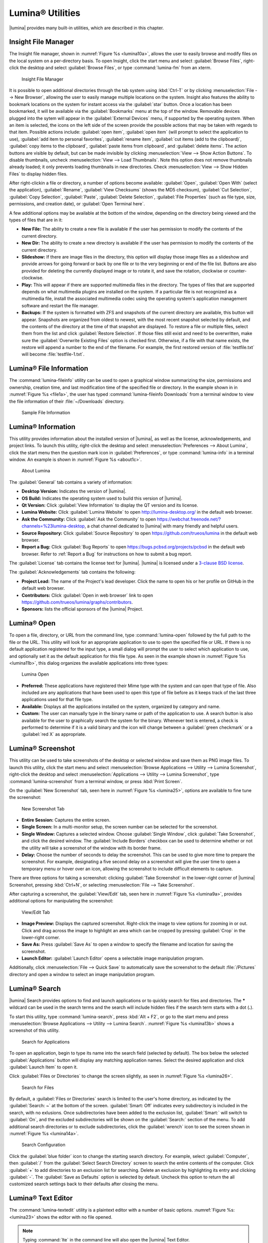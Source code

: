.. index:: Utilities
.. _Lumina Utilities:

Lumina® Utilities
*****************

|lumina| provides many built-in utilities, which are described in this
chapter.

.. index:: file manager
.. _Insight File Manager:

Insight File Manager
====================
  
The Insight file manager, shown in :numref:`Figure %s <lumina10a>`,
allows the user to easily browse and modify files on the local system on
a per-directory basis. To open Insight, click the start menu and select
:guilabel:`Browse Files`, right-click the desktop and select
:guilabel:`Browse Files`, or type :command:`lumina-fm` from an xterm.

.. _lumina10a:

.. figure:: images/lumina10a.png
   :scale: 100%

   Insight File Manager

It is possible to open additional directories through the tab system
using :kbd:`Ctrl-T` or by clicking :menuselection:`File --> New Browser`,
allowing the user to easily manage multiple locations on the system.
Insight also features the ability to bookmark locations on the system
for instant access via the :guilabel:`star` button. Once a location has
been bookmarked, it will be available via the :guilabel:`Bookmarks`
menu at the top of the window. Removable devices plugged into the sytem
will appear in the :guilabel:`External Devices` menu, if supported by
the operating system. When an item is selected, the icons on the left
side of the screen provide the possible actions that may be taken with
regards to that item. Possible actions include: :guilabel:`open item`,
:guilabel:`open item` (will prompt to select the application to use),
:guilabel:`add item to personal favorites`, :guilabel:`rename item`,
:guilabel:`cut items (add to the clipboard)`,
:guilabel:`copy items to the clipboard`,
:guilabel:`paste items from clipboard`, and :guilabel:`delete items`.
The action buttons are visible by default, but can be made invisible by
clicking :menuselection:`View --> Show Action Buttons`. To disable
thumbnails, uncheck :menuselection:`View --> Load Thumbnails`. Note this
option does not remove thumbnails already loaded; it only prevents
loading thumbnails in new directories. Check
:menuselection:`View --> Show Hidden Files` to display hidden files.

After right-clickin a file or directory, a number of options become
available: :guilabel:`Open`, :guilabel:`Open With` (select the
application), :guilabel:`Rename`, :guilabel:`View Checksums` (shows the
MD5 checksum), :guilabel:`Cut Selection`, :guilabel:`Copy Selection`,
:guilabel:`Paste`, :guilabel:`Delete Selection`,
:guilabel:`File Properties` (such as file type, size, permissions, and
creation date), or :guilabel:`Open Terminal here`.

A few additional options may be available at the bottom of the window,
depending on the directory being viewed and the types of files that are
in it:

* **New File:** The ability to create a new file is available if the
  user has permission to modify the contents of the current directory.

* **New Dir:** The ability to create a new directory is available if the
  user has permission to modify the contents of the current directory.

* **Slideshow:** If there are image files in the directory, this option
  will display those image files as a slideshow and provide arrows for
  going forward or back by one file or to the very beginning or end of
  the file list. Buttons are also provided for deleting the currently
  displayed image or to rotate it, and save the rotation, clockwise or
  counter-clockwise.

* **Play:** This will appear if there are supported multimedia files in
  the directory. The types of files that are supported depends on what
  multimedia plugins are installed on the system. If a particular file
  is not recognized as a multimedia file, install the associated
  multimedia codec using the operating system's application management
  software and restart the file manager.

* **Backups:** If the system is formatted with ZFS and snapshots of the
  current directory are available, this button will appear. Snapshots
  are organized from oldest to newest, with the most recent snapshot
  selected by default, and the contents of the directory at the time of
  that snapshot are displayed. To restore a file or multiple files,
  select them from the list and click :guilabel:`Restore Selection`. If
  those files still exist and need to be overwritten, make sure the
  :guilabel:`Overwrite Existing Files` option is checked first.
  Otherwise, if a file with that name exists, the restore will append a
  number to the end of the filename. For example, the first restored
  version of :file:`testfile.txt` will become :file:`testfile-1.txt`.

.. index:: Lumina File Information
.. _Lumina File Information:

Lumina® File Information
========================

The :command:`lumina-fileinfo` utility can be used to open a graphical
window summarizing the size, permissions and ownership, creation time,
and last modification time of the specified file or directory. In the
example shown in in :numref:`Figure %s <file1a>`, the user has typed
:command:`lumina-fileinfo Downloads` from a terminal
window to view the file information of their :file:`~/Downloads`
directory.

.. _file1a:

.. figure:: images/file1a.png
   :scale: 100%  

   Sample File Information

.. index:: Lumina Information
.. _Lumina Information:

Lumina® Information
===================

This utility provides information about the installed version of
|lumina|, as well as the license, acknowledgements, and project links.
To launch this utility, right-click the desktop and select
:menuselection:`Preferences --> About Lumina`, click the start menu then
the question mark icon in :guilabel:`Preferences`, or type
:command:`lumina-info` in a terminal window. An example is shown in
:numref:`Figure %s <about1c>`.

.. _about1c:

.. figure:: images/about1c.png
   :scale: 100%

   About Lumina

The :guilabel:`General` tab contains a variety of information:

* **Desktop Version:** Indicates the version of |lumina|.

* **OS Build:** Indicates the operating system used to build this
  version of |lumina|.

* **Qt Version:** Click :guilabel:`View Information` to display the QT
  version and its license.

* **Lumina Website:** Click :guilabel:`Lumina Website` to open
  `<http://lumina-desktop.org/>`_ in the default web browser.

* **Ask the Community:** Click :guilabel:`Ask the Community` to open
  `<https://webchat.freenode.net/?channels=%23lumina-desktop>`_, a
  chat channel dedicated to |lumina| with many friendly and helpful
  users.
  
* **Source Repository:** Click :guilabel:`Source Repository` to open
  `<https://github.com/trueos/lumina>`_ in the default web browser.

* **Report a Bug:** Click :guilabel:`Bug Reports` to open
  `<https://bugs.pcbsd.org/projects/pcbsd>`_ in the default web browser.
  Refer to :ref:`Report a Bug` for instructions on how to submit a bug
  report.

The :guilabel:`License` tab contains the license text for |lumina|.
|lumina| is licensed under a
`3-clause BSD license <https://github.com/trueos/lumina/blob/master/LICENSE>`_.

The :guilabel:`Acknowledgements` tab contains the following:

* **Project Lead:** The name of the Project's lead developer. Click the
  name to open his or her profile on GitHub in the default web browser.

* **Contributors:** Click :guilabel:`Open in web browser` link to open
  `<https://github.com/trueos/lumina/graphs/contributors>`_.

* **Sponsors:** lists the official sponsors of the |lumina| Project.

.. index:: application launcher
.. _Lumina Open:

Lumina® Open
============

To open a file, directory, or URL from the command line, type
:command:`lumina-open` followed by the full path to the file or the URL.
This utility will look for an appropriate application to use to open the
specified file or URL. If there is no default application registered for
the input type, a small dialog will prompt the user to select which
application to use, and optionally set it as the default application for
this file type. As seen in the example shown in
:numref:`Figure %s <lumina11b>`, this dialog organizes the available
applications into three types:

.. _lumina11b:

.. figure:: images/lumina11b.png
   :scale: 100%

   Lumina Open

* **Preferred:** These applications have registered their Mime type with
  the system and can open that type of file. Also included are any
  applications that have been used to open this type of file before as
  it keeps track of the last three applications used for that file type.

* **Available:** Displays all the applications installed on the system,
  organized by category and name.

* **Custom:** The user can manually type in the binary name or path of
  the application to use. A search button is also available for the
  user to graphically search the system for the binary. Whenever text
  is entered, a check is performed to determine if it is a valid
  binary and the icon will change between a :guilabel:`green checkmark`
  or a :guilabel:`red X` as appropriate.

.. index:: screenshot
.. _Lumina Screenshot:

Lumina® Screenshot
==================

This utility can be used to take screenshots of the desktop or selected
window and save them as PNG image files. To launch this utility, click
the start menu and select
:menuselection:`Browse Applications --> Utility --> Lumina Screenshot`,
right-click the desktop and select
:menuselection:`Applications --> Utility --> Lumina Screenshot`, type
:command:`lumina-screenshot` from a terminal window, or press :kbd:`Print Screen`.

On the :guilabel:`New Screenshot` tab, seen here in
:numref:`Figure %s <lumina25>`, options are available to fine tune the
screenshot:

.. _lumina25:

.. figure:: images/lumina25.png
   :scale: 100%

   New Screenshot Tab

* **Entire Session:** Captures the entire screen.

* **Single Screen:** In a multi-monitor setup, the screen number can be
  selected for the screenshot.

* **Single Window:** Captures a selected window. Choose
  :guilabel:`Single Window`, click :guilabel:`Take Screenshot`, and
  click the desired window. The :guilabel:`Include Borders` checkbox
  can be used to determine whether or not the utility will take a
  screenshot of the window with its border frame.
  
* **Delay:** Choose the number of seconds to delay the screenshot. This
  can be used to give more time to prepare the screenshot. For example,
  designating a five second delay on a screenshot will give the user
  time to open a temporary menu or hover over an icon, allowing the
  screenshot to include difficult elements to capture.

There are three options for taking a screenshot: clicking
:guilabel:`Take Screenshot` in the lower-right corner of |lumina|
Screenshot, pressing :kbd:`Ctrl+N`, or selecting
:menuselection:`File --> Take Screenshot`.

After capturing a screenshot, the :guilabel:`View/Edit` tab, seen here
in :numref:`Figure %s <lumina9a>`, provides additional options for
manipulating the screenshot:

.. _lumina9a:

.. figure:: images/lumina9a.png
   :scale: 100%

   View/Edit Tab

* **Image Preview:** Displays the captured screenshot. Right-click
  the image to view options for zooming in or out. Click and drag across
  the image to highlight an area which can be cropped by pressing
  :guilabel:`Crop` in the lower-right corner.
  
* **Save As:** Press :guilabel:`Save As` to open a window to specify the
  filename and location for saving the screenshot.

* **Launch Editor:** :guilabel:`Launch Editor` opens a selectable
  image manipulation program.

Additionally, click :menuselection:`File --> Quick Save` to
automatically save the screenshot to the default :file:`/Pictures`
directory and open a window to select an image manipulation program.

.. index:: search
.. _Lumina Search:

Lumina® Search
==============
  
|lumina| Search provides options to find and launch applications or to
quickly search for files and directories. The ***** wildcard can be used
in the search terms and the search will include hidden files if the
search term starts with a dot (**.**).

To start this utility, type :command:`lumina-search`, press
:kbd:`Alt + F2`, or go to the start menu and press
:menuselection:`Browse Applications --> Utility --> Lumina Search`.
:numref:`Figure %s <lumina13b>` shows a screenshot of this utility.

.. _lumina13b:

.. figure:: images/lumina13b.png
   :scale: 100%

   Search for Applications

To open an application, begin to type its name into the search field
(selected by default). The box below the selected :guilabel:`Applications`
button will display any matching application names. Select the desired
application and click :guilabel:`Launch Item` to open it.

Click :guilabel:`Files or Directories` to change the screen slightly,
as seen in :numref:`Figure %s <lumina26>`.

.. _lumina26:

.. figure:: images/lumina26.png
   :scale: 100%

   Search for Files

By default, a :guilabel:`Files or Directories` search is limited to the
user's home directory, as indicated by the :guilabel:`Search: ~` at the
bottom of the screen. :guilabel:`Smart: Off` indicates every
subdirectory is included in the search, with no exlusions. Once
subdirectories have been added to the exclusion list, :guilabel:`Smart:`
will switch to :guilabel:`On`, and the excluded subdirectories will be
shown on the :guilabel:`Search:` section of the menu. To add additional
search directories or to exclude subdirectories, click the
:guilabel:`wrench` icon to see the screen shown in
:numref:`Figure %s <lumina14a>`.

.. _lumina14a:

.. figure:: images/lumina14a.png
   :scale: 100%

   Search Configuration

Click the :guilabel:`blue folder` icon to change the starting search
directory. For example, select :guilabel:`Computer`, then
:guilabel:`/` from the :guilabel:`Select Search Directory` screen to
search the entire contents of the computer. Click :guilabel:`+` to add
directories to an exclusion list for searching. Delete an exclusion by
highlighting its entry and clicking :guilabel:`-`. The
:guilabel:`Save as Defaults` option is selected by default. Uncheck
this option to return the all customized search settings back to their
defaults after closing the menu.

.. index:: textedit
.. _Lumina Text Editor:

Lumina® Text Editor
===================

The :command:`lumina-textedit` utility is a plaintext editor with a
number of basic options. :numref:`Figure %s: <lumina23>`
shows the editor with no file opened.

.. note:: Typing :command:`lte` in the command line will also open the
   |lumina| Text Editor.

.. _lumina23:

.. figure:: images/lumina23.png
   :scale: 100%

   Lumina® Text Edit

Clicking :guilabel:`File` will present options to create **New File**,
**Open File**, **Close File**, **Save file**, **Save File As**, and
**Close**. Click :guilabel:`Edit` to open options to **Find** and
**Replace**, also usable with :kbd:`Ctrl-F` and :kbd:`Ctrl-R`,
respectively. The :guilabel:`View` tab can be used to alter
**Syntax Highlighting**, **Line Numbers**, **Wrap Lines**, and
**Customize Colors**. By default, brackets are highlighted, lines are
numbered, and words will wrap dynamically with the edge of the window.
Additionally, selecting :guilabel:`Customize "Colors` gives the option
to alter all the default text and highlight colors, seen in
:numref:`Figure %s <lumina32>`.

.. _lumina32:

.. figure:: images/lumina32.png
   :scale: 100%

   Customize Colors

.. index:: Xconfig
.. _Lumina Xconfig:

Lumina® Xconfig
===============

The :command:`lumina-xconfig` utility is a graphical front-end to the
:command:`xrandr` command line utility. It provides the ability to probe
and manage any number of attached monitors. To start this utility,
right-click the desktop and select :menuselection:`Preferences --> Display`
or type :command:`lumina-xconfig` from a terminal window. This will open
a screen similar to the one shown in :numref:`Figure %s <lumina15a>`.

.. _lumina15a:

.. figure:: images/lumina15a.png
   :scale: 100%

   Configuring Monitors

In this example, two display inputs are attached to the system and their
current screen resolutions are displayed. If the display input supports
multiple resolutions, they will appear in the :guilabel:`Resolution`
drop-down menu to select a different resolution.

If another display input is attached, the :guilabel:`Add Screen` tab is
activated so the new input's resolution can be configured. Also, the
user can select whether or not it should be the default input.